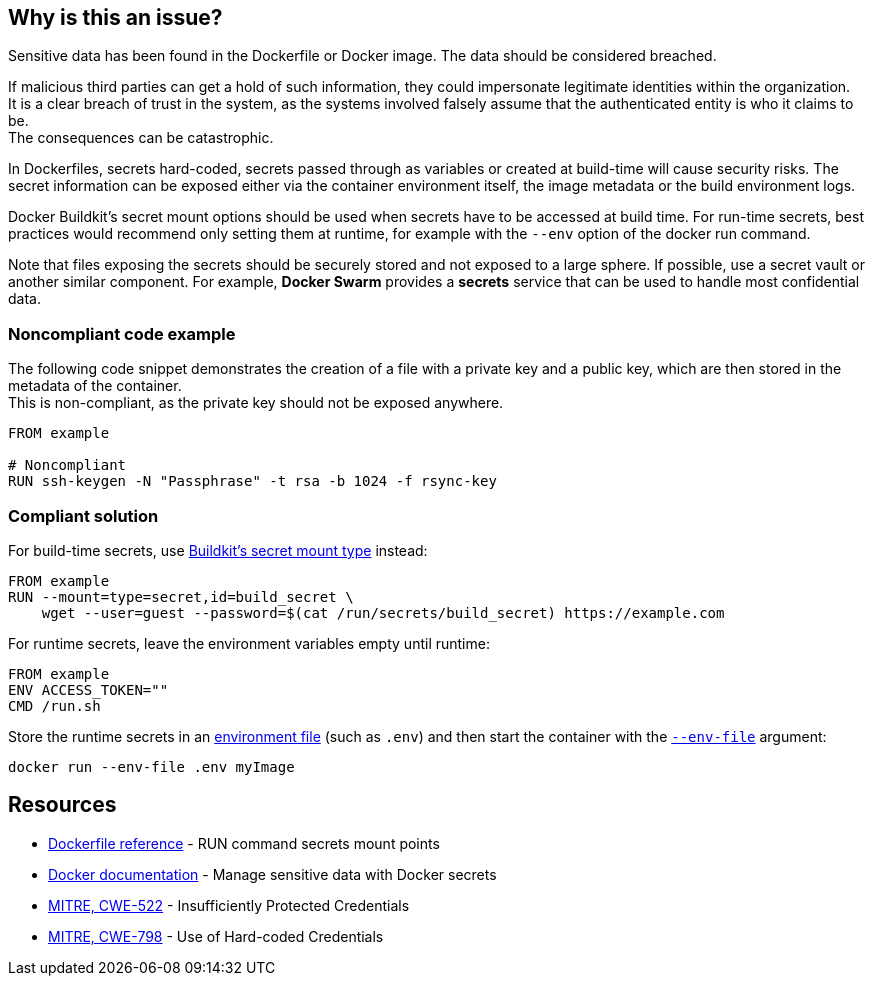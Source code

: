 == Why is this an issue?

Sensitive data has been found in the Dockerfile or Docker image. The data
should be considered breached.

If malicious third parties can get a hold of such information, they could
impersonate legitimate identities within the organization. +
It is a clear breach of trust in the system, as the systems involved falsely 
assume that the authenticated entity is who it claims to be. +
The consequences can be catastrophic.

In Dockerfiles, secrets hard-coded, secrets passed through as variables or
created at build-time will cause security risks. The secret information can be
exposed either via the container environment itself, the image metadata or the
build environment logs.

Docker Buildkit's secret mount options should be used when secrets have to be
accessed at build time. For run-time secrets, best practices would recommend
only setting them at runtime, for example with the `--env` option of the docker
run command.

Note that files exposing the secrets should be securely stored and not exposed
to a large sphere. If possible, use a secret vault or another similar
component. For example, *Docker Swarm* provides a *secrets* service that can be
used to handle most confidential data.


=== Noncompliant code example

The following code snippet demonstrates the creation of a file with a private
key and a public key, which are then stored in the metadata of the container. +
This is non-compliant, as the private key should not be exposed anywhere.

[source,docker]
----
FROM example

# Noncompliant
RUN ssh-keygen -N "Passphrase" -t rsa -b 1024 -f rsync-key
----

=== Compliant solution

For build-time secrets, use
https://docs.docker.com/engine/reference/builder/#run---mounttypesecret[Buildkit's
secret mount type] instead:

[source,docker]
----
FROM example
RUN --mount=type=secret,id=build_secret \
    wget --user=guest --password=$(cat /run/secrets/build_secret) https://example.com
----

For runtime secrets, leave the environment variables empty until runtime:

[source,docker]
----
FROM example
ENV ACCESS_TOKEN=""
CMD /run.sh
----

Store the runtime secrets in an
https://docs.docker.com/compose/env-file/[environment file] (such as `.env`)
and then start the container with the
https://docs.docker.com/engine/reference/commandline/run/#set-environment-variables--e---env---env-file[`--env-file`]
argument:

[source,docker]
----
docker run --env-file .env myImage
----

== Resources

* https://docs.docker.com/engine/reference/builder/#run---mounttypesecret[Dockerfile reference] - RUN command secrets mount points
* https://docs.docker.com/engine/swarm/secrets/[Docker documentation] - Manage sensitive data with Docker secrets
* https://cwe.mitre.org/data/definitions/522.html[MITRE, CWE-522] - Insufficiently Protected Credentials
* https://cwe.mitre.org/data/definitions/798.html[MITRE, CWE-798] - Use of Hard-coded Credentials


ifdef::env-github,rspecator-view[]
'''
== Implementation Specification
(visible only on this page)

=== Message
For secret generation:
* Change this code not to store a secret in the image.

For hardcoded secrets:
* Revoke and change this secret, as it might be compromised.

=== Highlighting

For literals and variable expansions:
* Highlight the command argument, whether a string literal or a variable expansion. If a variable, highlight as second location the ARG instruction.
For secret generation:
* Highlight the entire secret generation command

'''
endif::env-github,rspecator-view[]


